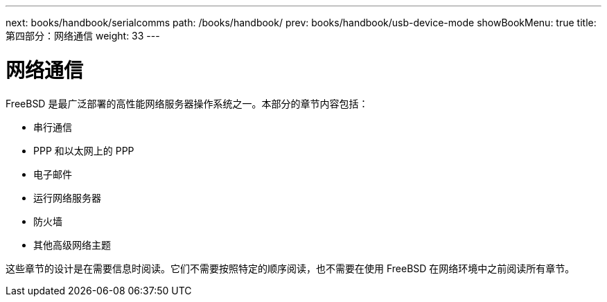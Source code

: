 ---
next: books/handbook/serialcomms
path: /books/handbook/
prev: books/handbook/usb-device-mode
showBookMenu: true
title: 第四部分：网络通信
weight: 33
---

[[network-communication]]
= 网络通信

FreeBSD 是最广泛部署的高性能网络服务器操作系统之一。本部分的章节内容包括：

* 串行通信
* PPP 和以太网上的 PPP
* 电子邮件
* 运行网络服务器
* 防火墙
* 其他高级网络主题

这些章节的设计是在需要信息时阅读。它们不需要按照特定的顺序阅读，也不需要在使用 FreeBSD 在网络环境中之前阅读所有章节。
